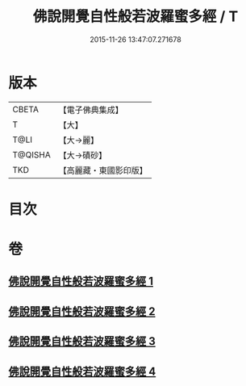 #+TITLE: 佛說開覺自性般若波羅蜜多經 / T
#+DATE: 2015-11-26 13:47:07.271678
* 版本
 |     CBETA|【電子佛典集成】|
 |         T|【大】     |
 |      T@LI|【大→麗】   |
 |   T@QISHA|【大→磧砂】  |
 |       TKD|【高麗藏・東國影印版】|

* 目次
* 卷
** [[file:KR6c0225_001.txt][佛說開覺自性般若波羅蜜多經 1]]
** [[file:KR6c0225_002.txt][佛說開覺自性般若波羅蜜多經 2]]
** [[file:KR6c0225_003.txt][佛說開覺自性般若波羅蜜多經 3]]
** [[file:KR6c0225_004.txt][佛說開覺自性般若波羅蜜多經 4]]
